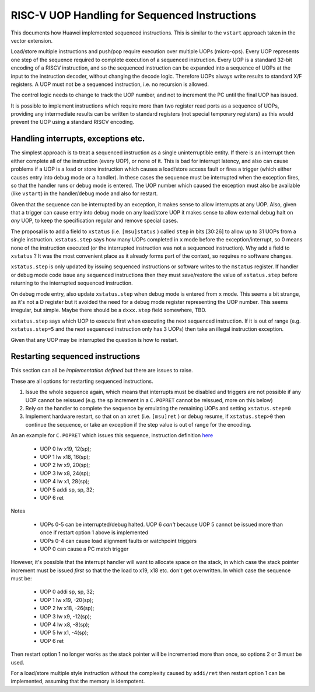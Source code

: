 RISC-V UOP Handling for Sequenced Instructions
==============================================

This documents how Huawei implemented sequenced instructions. This is similar to the ``vstart`` approach taken in the vector extension.

Load/store multiple instructions and push/pop require execution over multiple UOPs (micro-ops).
Every UOP represents one step of the sequence required to complete execution of a sequenced instruction.
Every UOP is a standard 32-bit encoding of a RISCV instruction, and so the sequenced instruction can be 
expanded into a sequence of UOPs at the input to the instruction decoder, without changing the decode logic. 
Therefore UOPs always write results to standard X/F registers. A UOP must not be a sequenced instruction, i.e. no recursion is allowed.

The control logic needs to change to track the UOP number, and not to increment the PC until the final UOP has issued.

It is possible to implement instructions which require more than two register read ports as a sequence of UOPs, 
providing any intermediate results can be written to standard registers (not special temporary registers) as this
would prevent the UOP using a standard RISCV encoding.

Handling interrupts, exceptions etc.
------------------------------------

The simplest approach is to treat a sequenced instruction as a single uninterruptible entity. 
If there is an interrupt then either complete all of the instruction (every UOP), or none of it.
This is bad for interrupt latency, and also can cause problems if a UOP is a load or store instruction which causes a 
load/store access fault or fires a trigger (which either causes entry into debug mode or a handler). 
In these cases the sequence must be interrupted when the exception fires, so that the handler runs or debug mode is entered. 
The UOP number which caused the exception must also be available (like ``vstart``)  in the handler/debug mode and also for restart.

Given that the sequence can be interrupted by an exception, it makes sense to allow interrupts at any UOP.
Also, given that a trigger can cause entry into debug mode on any load/store UOP it makes sense to allow external debug halt on *any* UOP, 
to keep the specification regular and remove special cases.

The proposal is to add a field to ``xstatus`` (i.e. ``[msu]status`` ) called ``step`` in bits [30:26] to allow up to 31 UOPs from a single instruction.
``xstatus.step`` says how many UOPs completed in ``x`` mode before the exception/interrupt, so 0 means none of the instruction executed 
(or the interrupted instruction was not a sequenced instruction). Why add a field to ``xstatus`` ? It was the most convenient place as it
already forms part of the context, so requires no software changes.

``xstatus.step`` is only updated by issuing sequenced instructions or software writes to the ``mstatus`` register. If handler or debug mode code
issue any sequenced instructions then they must save/restore the value of ``xstatus.step`` before returning to the interrupted sequenced instruction.

On debug mode entry, also update ``xstatus.step`` when debug mode is entered from ``x`` mode. This seems a bit strange, as it's not a D register but it avoided the need for a debug mode register
representing the UOP number. This seems irregular, but simple. Maybe there should be a ``dxxx.step`` field somewhere, TBD.

``xstatus.step`` says which UOP to execute first when executing the next sequenced instruction. If it is out of range (e.g. ``xstatus.step=5`` and the next sequenced instruction only has 3 UOPs) then take an illegal instruction exception.

Given that any UOP may be interrupted the question is how to restart. 

Restarting sequenced instructions
---------------------------------

This section can all be *implementation defined* but there are issues to raise.

These are all options for restarting sequenced instructions.

1. Issue the whole sequence again, which means that interrupts must be disabled and triggers are not possible if any UOP cannot be reissued 
   (e.g. the ``sp`` increment in a ``C.POPRET`` cannot be reissued, more on this below)
2. Rely on the handler to complete the sequence by emulating the remaining UOPs and setting ``xstatus.step=0``
3. Implement hardware restart, so that on an ``xret`` (i.e. ``[msu]ret`` ) or debug resume, if ``xstatus.step>0`` then continue the sequence, or take an exception if the 
   step value is out of range for the encoding.

An an example for ``C.POPRET`` which issues this sequence, instruction definition 
`here <https://github.com/riscv/riscv-code-size-reduction/blob/master/existing_extensions/Huawei%20Custom%20Extension/riscv_push_pop_extension.rst>`_

  - UOP 0 lw  x19, 12(sp);  
  - UOP 1 lw  x18, 16(sp);
  - UOP 2 lw   x9, 20(sp);  
  - UOP 3 lw   x8, 24(sp);
  - UOP 4 lw   x1, 28(sp);
  - UOP 5 addi sp, sp, 32; 
  - UOP 6 ret


Notes


  - UOPs 0-5 can be interrupted/debug halted. UOP 6 *can't* because UOP 5 cannot be issued more than once if restart option 1 above is implemented
  - UOPs 0-4 can cause load alignment faults or watchpoint triggers
  - UOP 0 can cause a PC match trigger

However, it's possible that the interrupt handler will want to allocate space on the stack, in which case the stack pointer increment must be issued *first*
so that the the load to x19, x18 etc. don't get overwritten. In which case the sequence must be:

  - UOP 0 addi sp, sp, 32; 
  - UOP 1 lw  x19, -20(sp);  
  - UOP 2 lw  x18, -26(sp);
  - UOP 3 lw   x9, -12(sp);  
  - UOP 4 lw   x8,  -8(sp);
  - UOP 5 lw   x1,  -4(sp);
  - UOP 6 ret

Then restart option 1 no longer works as the stack pointer will be incremented more than once, so options 2 or 3 must be used.

For a load/store multiple style instruction without the complexity caused by ``addi/ret`` then restart option 1 can be implemented, 
assuming that the memory is idempotent.



